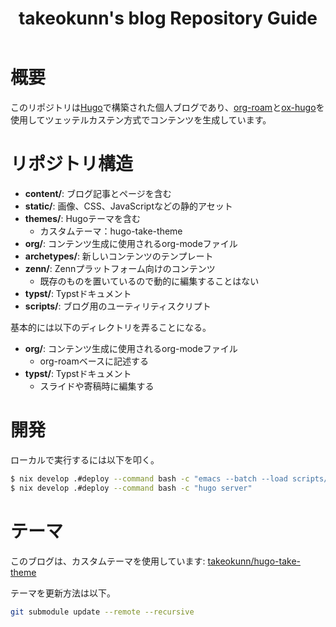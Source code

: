 #+TITLE: takeokunn's blog Repository Guide
#+STARTUP: content
#+STARTUP: fold
* 概要

このリポジトリは[[https://gohugo.io/][Hugo]]で構築された個人ブログであり、[[https://www.orgroam.com/][org-roam]]と[[https://ox-hugo.scripter.co/][ox-hugo]]を使用してツェッテルカステン方式でコンテンツを生成しています。

* リポジトリ構造

- *content/*: ブログ記事とページを含む
- *static/*: 画像、CSS、JavaScriptなどの静的アセット
- *themes/*: Hugoテーマを含む
  - カスタムテーマ：hugo-take-theme
- *org/*: コンテンツ生成に使用されるorg-modeファイル
- *archetypes/*: 新しいコンテンツのテンプレート
- *zenn/*: Zennプラットフォーム向けのコンテンツ
  - 既存のものを置いているので動的に編集することはない
- *typst/*: Typstドキュメント
- *scripts/*: ブログ用のユーティリティスクリプト

基本的には以下のディレクトリを弄ることになる。

- *org/*: コンテンツ生成に使用されるorg-modeファイル
  - org-roamベースに記述する
- *typst/*: Typstドキュメント
  - スライドや寄稿時に編集する

* 開発

ローカルで実行するには以下を叩く。

#+begin_src bash
$ nix develop .#deploy --command bash -c "emacs --batch --load scripts/ox-roam.el --funcall export-org-roam-files"
$ nix develop .#deploy --command bash -c "hugo server"
#+end_src

* テーマ

このブログは、カスタムテーマを使用しています: [[https://github.com/takeokunn/hugo-take-theme][takeokunn/hugo-take-theme]]

テーマを更新方法は以下。

#+begin_src bash
git submodule update --remote --recursive
#+end_src
